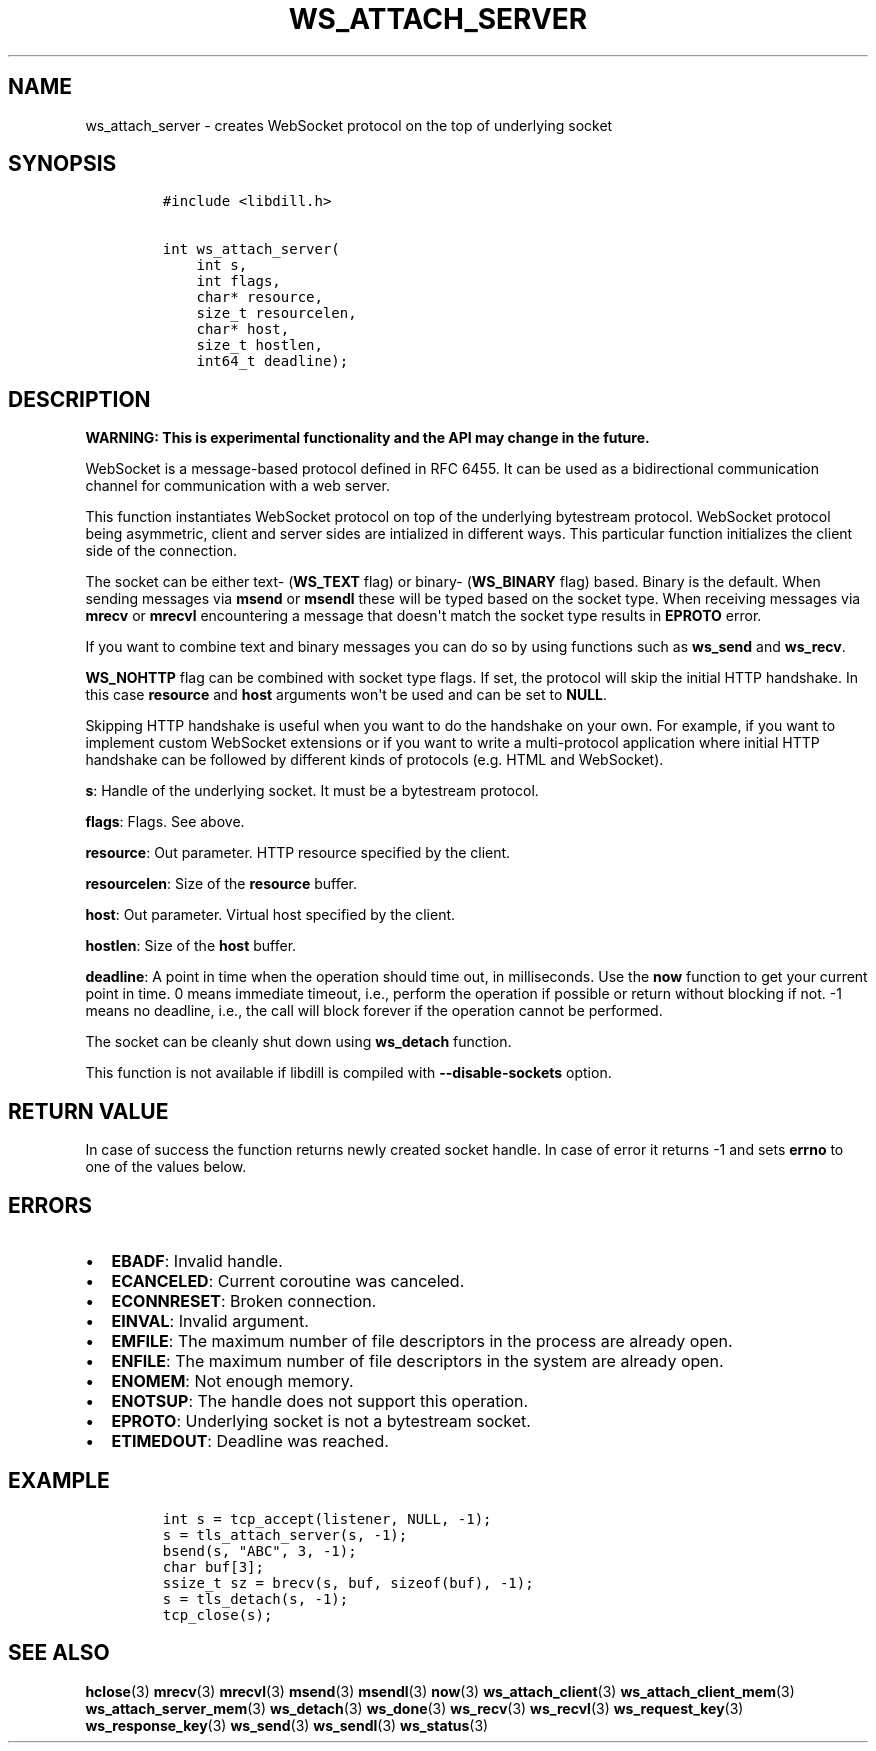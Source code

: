 .\" Automatically generated by Pandoc 1.19.2.1
.\"
.TH "WS_ATTACH_SERVER" "3" "" "libdill" "libdill Library Functions"
.hy
.SH NAME
.PP
ws_attach_server \- creates WebSocket protocol on the top of underlying
socket
.SH SYNOPSIS
.IP
.nf
\f[C]
#include\ <libdill.h>

int\ ws_attach_server(
\ \ \ \ int\ s,
\ \ \ \ int\ flags,
\ \ \ \ char*\ resource,
\ \ \ \ size_t\ resourcelen,
\ \ \ \ char*\ host,
\ \ \ \ size_t\ hostlen,
\ \ \ \ int64_t\ deadline);
\f[]
.fi
.SH DESCRIPTION
.PP
\f[B]WARNING: This is experimental functionality and the API may change
in the future.\f[]
.PP
WebSocket is a message\-based protocol defined in RFC 6455.
It can be used as a bidirectional communication channel for
communication with a web server.
.PP
This function instantiates WebSocket protocol on top of the underlying
bytestream protocol.
WebSocket protocol being asymmetric, client and server sides are
intialized in different ways.
This particular function initializes the client side of the connection.
.PP
The socket can be either text\- (\f[B]WS_TEXT\f[] flag) or binary\-
(\f[B]WS_BINARY\f[] flag) based.
Binary is the default.
When sending messages via \f[B]msend\f[] or \f[B]msendl\f[] these will
be typed based on the socket type.
When receiving messages via \f[B]mrecv\f[] or \f[B]mrecvl\f[]
encountering a message that doesn\[aq]t match the socket type results in
\f[B]EPROTO\f[] error.
.PP
If you want to combine text and binary messages you can do so by using
functions such as \f[B]ws_send\f[] and \f[B]ws_recv\f[].
.PP
\f[B]WS_NOHTTP\f[] flag can be combined with socket type flags.
If set, the protocol will skip the initial HTTP handshake.
In this case \f[B]resource\f[] and \f[B]host\f[] arguments won\[aq]t be
used and can be set to \f[B]NULL\f[].
.PP
Skipping HTTP handshake is useful when you want to do the handshake on
your own.
For example, if you want to implement custom WebSocket extensions or if
you want to write a multi\-protocol application where initial HTTP
handshake can be followed by different kinds of protocols (e.g.
HTML and WebSocket).
.PP
\f[B]s\f[]: Handle of the underlying socket.
It must be a bytestream protocol.
.PP
\f[B]flags\f[]: Flags.
See above.
.PP
\f[B]resource\f[]: Out parameter.
HTTP resource specified by the client.
.PP
\f[B]resourcelen\f[]: Size of the \f[B]resource\f[] buffer.
.PP
\f[B]host\f[]: Out parameter.
Virtual host specified by the client.
.PP
\f[B]hostlen\f[]: Size of the \f[B]host\f[] buffer.
.PP
\f[B]deadline\f[]: A point in time when the operation should time out,
in milliseconds.
Use the \f[B]now\f[] function to get your current point in time.
0 means immediate timeout, i.e., perform the operation if possible or
return without blocking if not.
\-1 means no deadline, i.e., the call will block forever if the
operation cannot be performed.
.PP
The socket can be cleanly shut down using \f[B]ws_detach\f[] function.
.PP
This function is not available if libdill is compiled with
\f[B]\-\-disable\-sockets\f[] option.
.SH RETURN VALUE
.PP
In case of success the function returns newly created socket handle.
In case of error it returns \-1 and sets \f[B]errno\f[] to one of the
values below.
.SH ERRORS
.IP \[bu] 2
\f[B]EBADF\f[]: Invalid handle.
.IP \[bu] 2
\f[B]ECANCELED\f[]: Current coroutine was canceled.
.IP \[bu] 2
\f[B]ECONNRESET\f[]: Broken connection.
.IP \[bu] 2
\f[B]EINVAL\f[]: Invalid argument.
.IP \[bu] 2
\f[B]EMFILE\f[]: The maximum number of file descriptors in the process
are already open.
.IP \[bu] 2
\f[B]ENFILE\f[]: The maximum number of file descriptors in the system
are already open.
.IP \[bu] 2
\f[B]ENOMEM\f[]: Not enough memory.
.IP \[bu] 2
\f[B]ENOTSUP\f[]: The handle does not support this operation.
.IP \[bu] 2
\f[B]EPROTO\f[]: Underlying socket is not a bytestream socket.
.IP \[bu] 2
\f[B]ETIMEDOUT\f[]: Deadline was reached.
.SH EXAMPLE
.IP
.nf
\f[C]
int\ s\ =\ tcp_accept(listener,\ NULL,\ \-1);
s\ =\ tls_attach_server(s,\ \-1);
bsend(s,\ "ABC",\ 3,\ \-1);
char\ buf[3];
ssize_t\ sz\ =\ brecv(s,\ buf,\ sizeof(buf),\ \-1);
s\ =\ tls_detach(s,\ \-1);
tcp_close(s);
\f[]
.fi
.SH SEE ALSO
.PP
\f[B]hclose\f[](3) \f[B]mrecv\f[](3) \f[B]mrecvl\f[](3)
\f[B]msend\f[](3) \f[B]msendl\f[](3) \f[B]now\f[](3)
\f[B]ws_attach_client\f[](3) \f[B]ws_attach_client_mem\f[](3)
\f[B]ws_attach_server_mem\f[](3) \f[B]ws_detach\f[](3)
\f[B]ws_done\f[](3) \f[B]ws_recv\f[](3) \f[B]ws_recvl\f[](3)
\f[B]ws_request_key\f[](3) \f[B]ws_response_key\f[](3)
\f[B]ws_send\f[](3) \f[B]ws_sendl\f[](3) \f[B]ws_status\f[](3)
